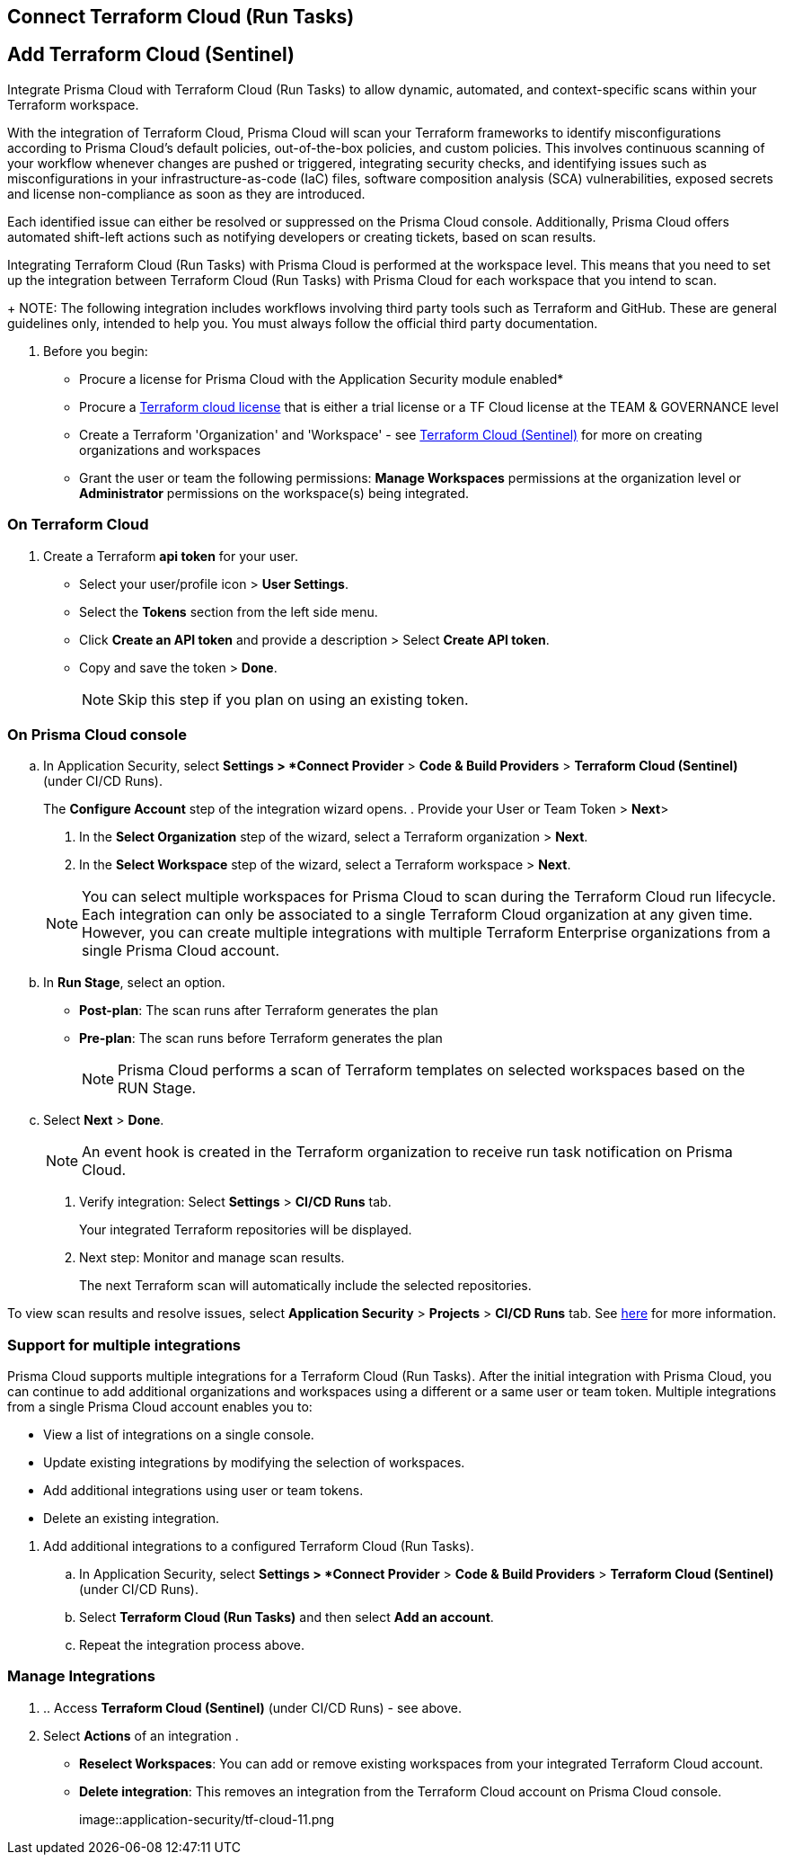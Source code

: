 :topic_type: task

[.task]
== Connect Terraform Cloud (Run Tasks)

:topic_type: task

[.task]
== Add Terraform Cloud (Sentinel)

Integrate Prisma Cloud with Terraform Cloud (Run Tasks) to allow dynamic, automated, and context-specific scans within your Terraform workspace.

With the integration of Terraform Cloud, Prisma Cloud will scan your Terraform frameworks to identify misconfigurations according to Prisma Cloud's default policies, out-of-the-box policies, and custom policies. This involves continuous scanning of your workflow whenever changes are pushed or triggered, integrating security checks, and identifying issues such as misconfigurations in your infrastructure-as-code (IaC) files, software composition analysis (SCA) vulnerabilities, exposed secrets and license non-compliance as soon as they are introduced.

Each identified issue can either be resolved or suppressed on the Prisma Cloud console. Additionally, Prisma Cloud offers automated shift-left actions such as notifying developers or creating tickets, based on scan results.

Integrating Terraform Cloud (Run Tasks) with Prisma Cloud is performed at the workspace level. This means that you need to set up the integration between Terraform Cloud (Run Tasks) with Prisma Cloud for each workspace that you intend to scan.
+
NOTE: The following integration includes workflows involving third party tools such as Terraform and GitHub. These are general guidelines only, intended to help you. You must always follow the official third party documentation.

[.procedure]

. Before you begin:
+
* Procure a license for Prisma Cloud with the Application Security module enabled* 
* Procure a https://www.hashicorp.com/products/terraform/pricing[Terraform cloud license] that is either a trial license or a TF Cloud license at the TEAM & GOVERNANCE level  
* Create a Terraform 'Organization' and 'Workspace' - see xref:add-terraform-cloud-sentinel.adoc[Terraform Cloud (Sentinel)] for more on creating organizations and workspaces
* Grant the user or team the following permissions: *Manage Workspaces* permissions at the organization level or *Administrator* permissions on the workspace(s) being integrated.


=== On Terraform Cloud

. Create a Terraform *api token* for your user.
* Select your user/profile icon > *User Settings*.
* Select the *Tokens* section from the left side menu.
* Click *Create an API token* and provide a description > Select *Create API token*. 
* Copy and save the token > *Done*. 
+
NOTE: Skip this step if you plan on using an existing token. 

=== On Prisma Cloud console

.. In Application Security, select *Settings > *Connect Provider* > *Code & Build Providers* > *Terraform Cloud (Sentinel)* (under CI/CD Runs).
+
The *Configure Account* step of the integration wizard opens.
. Provide your User or Team Token > *Next*>

. In the *Select Organization* step of the wizard, select a Terraform organization > *Next*.
. In the *Select Workspace* step of the wizard, select a Terraform workspace > *Next*.

+
NOTE: You can select multiple workspaces for Prisma Cloud to scan during the Terraform Cloud run lifecycle. Each integration can only be associated to a single Terraform Cloud organization at any given time. However, you can create multiple integrations with multiple Terraform Enterprise organizations from a single Prisma Cloud account.

.. In *Run Stage*, select an option.
+
* *Post-plan*: The scan runs after Terraform generates the plan
* *Pre-plan*: The scan runs before Terraform generates the plan
+
NOTE: Prisma Cloud performs a scan of Terraform templates on selected workspaces based on the RUN Stage.

.. Select *Next* > *Done*.
+
NOTE: An event hook is created in the Terraform organization to receive run task notification on Prisma Cloud. 

. Verify integration: Select *Settings* > *CI/CD Runs* tab.
+
Your integrated Terraform repositories will be displayed. 

. Next step: Monitor and manage scan results.
+
The next Terraform scan will automatically include the selected repositories. 

To view scan results and resolve issues, select *Application Security* > *Projects* > *CI/CD Runs* tab. See xref:../../../risk-management/monitor-code-build-issues.adoc[here] for more information.  

[.task]
=== Support for multiple integrations

Prisma Cloud supports multiple integrations for a Terraform Cloud (Run Tasks). After the initial integration with Prisma Cloud, you can continue to add additional organizations and workspaces using a different or a same user or team token.
Multiple integrations from a single Prisma Cloud account enables you to:

* View a list of integrations on a single console.
* Update existing integrations by modifying the selection of workspaces.
* Add additional integrations using user or team tokens.
* Delete an existing integration.

[.procedure]

. Add additional integrations to a configured Terraform Cloud (Run Tasks).

.. In Application Security, select *Settings > *Connect Provider* > *Code & Build Providers* > *Terraform Cloud (Sentinel)* (under CI/CD Runs).

.. Select *Terraform Cloud (Run Tasks)* and then select *Add an account*.
.. Repeat the integration process above.

=== Manage Integrations

. .. Access *Terraform Cloud (Sentinel)* (under CI/CD Runs) - see above.

. Select *Actions* of an integration .

* *Reselect Workspaces*: You can add or remove existing workspaces from your integrated Terraform Cloud account.
* *Delete integration*: This removes an integration from the Terraform Cloud account on Prisma Cloud console.
+
image::application-security/tf-cloud-11.png
//+
//NOTE: If you have a single integration within the account, deleting the existing integration will delete the account configuration on Prisma Cloud console.


